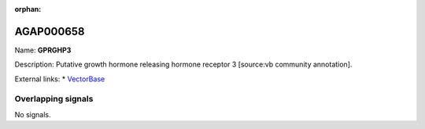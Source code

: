 :orphan:

AGAP000658
=============



Name: **GPRGHP3**

Description: Putative growth hormone releasing hormone receptor 3 [source:vb community annotation].

External links:
* `VectorBase <https://www.vectorbase.org/Anopheles_gambiae/Gene/Summary?g=AGAP000658>`_

Overlapping signals
-------------------



No signals.


